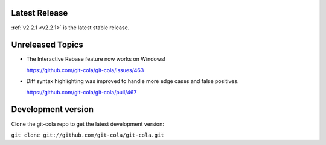 .. _unreleased:

Latest Release
==============

:ref:`v2.2.1 <v2.2.1>` is the latest stable release.

Unreleased Topics
=================

* The Interactive Rebase feature now works on Windows!

  https://github.com/git-cola/git-cola/issues/463

* Diff syntax highlighting was improved to handle more edge cases
  and false positives.

  https://github.com/git-cola/git-cola/pull/467

Development version
===================

Clone the git-cola repo to get the latest development version:

``git clone git://github.com/git-cola/git-cola.git``
